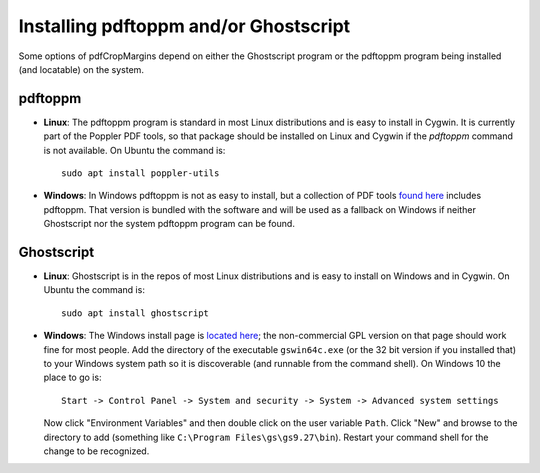 
Installing pdftoppm and/or Ghostscript
======================================

Some options of pdfCropMargins depend on either the Ghostscript program or the
pdftoppm program being installed (and locatable) on the system.

pdftoppm
--------

* **Linux**: The pdftoppm program is standard in most Linux distributions
  and is easy to install in Cygwin.  It is currently part of the Poppler PDF
  tools, so that package should be installed on Linux and Cygwin if the
  `pdftoppm` command is not available.  On Ubuntu the command is::

     sudo apt install poppler-utils

* **Windows**: In Windows pdftoppm is not as easy to install, but a
  collection of PDF tools `found here
  <http://www.foolabs.com/xpdf/download.html>`_ includes pdftoppm.  That
  version is bundled with the software and will be used as a fallback on
  Windows if neither Ghostscript nor the system pdftoppm program can be
  found.

Ghostscript
-----------

* **Linux**: Ghostscript is in the repos of most Linux distributions and is
  easy to install on Windows and in Cygwin.  On Ubuntu the command is::

     sudo apt install ghostscript

* **Windows**: The Windows install page is `located here
  <http://www.ghostscript.com/download/gsdnld.html>`_; the non-commercial
  GPL version on that page should work fine for most people.  Add the
  directory of the executable ``gswin64c.exe`` (or the 32 bit version if you
  installed that) to your Windows system path so it is discoverable (and
  runnable from the command shell).  On Windows 10 the place to go is:: 

     Start -> Control Panel -> System and security -> System -> Advanced system settings

  Now click "Environment Variables" and then double click on the user
  variable ``Path``.  Click "New" and browse to the directory to add
  (something like ``C:\Program Files\gs\gs9.27\bin``).  Restart your command
  shell for the change to be recognized.

